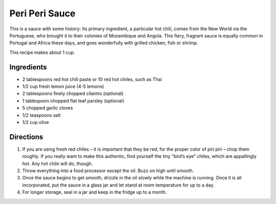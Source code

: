 Peri Peri Sauce
===============

This is a sauce with some history: Its primary ingredient, a particular
hot chili, comes from the New World via the Portuguese, who brought it
to their colonies of Mozambique and Angola. This fiery, fragrant sauce
is equally common in Portugal and Africa these days, and goes
wonderfully with grilled chicken, fish or shrimp.

This recipe makes about 1 cup.

Ingredients
-----------

-  2 tablespoons red hot chili paste or 10 red hot chiles, such as Thai
-  1/2 cup fresh lemon juice (4-5 lemons)
-  2 tablespoons finely chopped cilantro (optional)
-  1 tablespoon chopped flat leaf parsley (optional)
-  5 chopped garlic cloves
-  1/2 teaspoons salt
-  1/2 cup olive

Directions
----------

1. If you are using fresh red chiles – it is important that they be red,
   for the proper color of piri piri – chop them roughly. If you really
   want to make this authentic, find yourself the tiny “bird’s eye”
   chiles, which are appallingly hot. Any hot chile will do, though.
2. Throw everything into a food processor except the oil. Buzz on high
   until smooth.
3. Once the sauce begins to get smooth, drizzle in the oil slowly while
   the machine is running. Once it is all incorporated, put the sauce in
   a glass jar and let stand at room temperature for up to a day.
4. For longer storage, seal in a jar and keep in the fridge up to a
   month.
